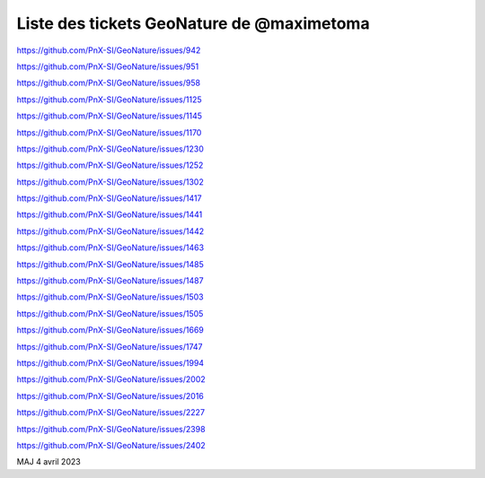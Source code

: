 Liste des tickets GeoNature de @maximetoma
==========================================

https://github.com/PnX-SI/GeoNature/issues/942

https://github.com/PnX-SI/GeoNature/issues/951

https://github.com/PnX-SI/GeoNature/issues/958

https://github.com/PnX-SI/GeoNature/issues/1125

https://github.com/PnX-SI/GeoNature/issues/1145

https://github.com/PnX-SI/GeoNature/issues/1170

https://github.com/PnX-SI/GeoNature/issues/1230

https://github.com/PnX-SI/GeoNature/issues/1252

https://github.com/PnX-SI/GeoNature/issues/1302

https://github.com/PnX-SI/GeoNature/issues/1417

https://github.com/PnX-SI/GeoNature/issues/1441

https://github.com/PnX-SI/GeoNature/issues/1442

https://github.com/PnX-SI/GeoNature/issues/1463

https://github.com/PnX-SI/GeoNature/issues/1485

https://github.com/PnX-SI/GeoNature/issues/1487

https://github.com/PnX-SI/GeoNature/issues/1503

https://github.com/PnX-SI/GeoNature/issues/1505

https://github.com/PnX-SI/GeoNature/issues/1669

https://github.com/PnX-SI/GeoNature/issues/1747

https://github.com/PnX-SI/GeoNature/issues/1994

https://github.com/PnX-SI/GeoNature/issues/2002

https://github.com/PnX-SI/GeoNature/issues/2016

https://github.com/PnX-SI/GeoNature/issues/2227

https://github.com/PnX-SI/GeoNature/issues/2398

https://github.com/PnX-SI/GeoNature/issues/2402

MAJ 4 avril 2023
